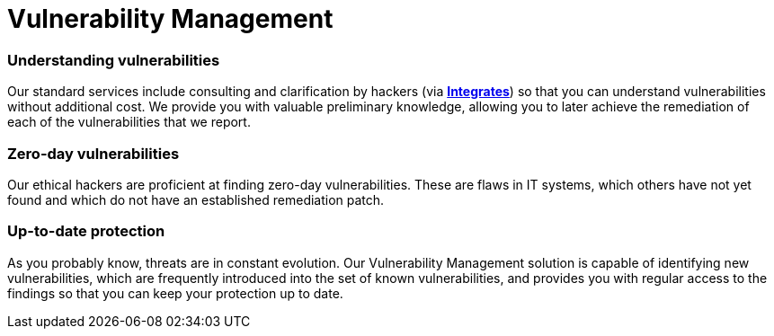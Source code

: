 :slug: solutions/vulnerability-management/
:description: Through advanced tools and skilled hackers, our Vulnerability Management allows you to identify and prioritize the security issues to be remediated.
:keywords: Fluid Attacks, Solutions, Vulnerability Management, Ethical Hacking, Security, Standards
:image: vulnerability-management.png
:solutiontitle: vulnerability-management
:solution: At Fluid Attacks, we offer the Vulnerability Management solution, which combines advanced scanning software with our ethical hackers’ ability to identify, classify and prioritize the vulnerabilities in organizations’ information systems. This process — supported by our Integrates platform through which our reports are delivered — can provide fundamental insight into your company’s cybersecurity. It can indicate how well it is protected against potential threats, which issues need to be addressed most urgently, and which have already been resolved. The Vulnerability Management solution can be part of your entire software development lifecycle, especially in a Continuous Hacking process. In this service, we initially assess superficial and deterministic vulnerabilities and then, through our experts’ work, proceed to the identification of deeper, more complex and also zero-day vulnerabilities.
:template: solution

= Vulnerability Management

=== Understanding vulnerabilities

Our standard services include consulting and clarification by hackers
(via link:../../products/integrates/[*Integrates*]) so that you can understand
vulnerabilities without additional cost.
We provide you with valuable preliminary knowledge,
allowing you to later achieve the remediation
of each of the vulnerabilities that we report.

=== Zero-day vulnerabilities

Our ethical hackers are proficient at finding zero-day vulnerabilities.
These are flaws in IT systems, which others have not yet found
and which do not have an established remediation patch.

=== Up-to-date protection

As you probably know, threats are in constant evolution.
Our Vulnerability Management solution
is capable of identifying new vulnerabilities,
which are frequently introduced into the set of known vulnerabilities,
and provides you with regular access to the findings
so that you can keep your protection up to date.
